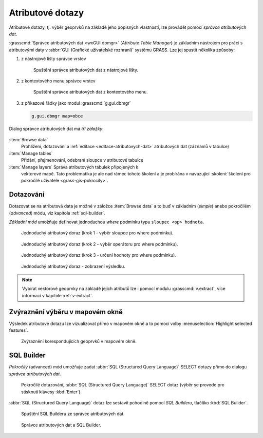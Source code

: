 .. index::
   pair: dotazování; atributové dotazy
   see: atributové dotazy; atributy
   single: g.gui.dbmgr
   single: SQL builder
   single: SQL

.. _atributove-dotazy:

Atributové dotazy
-----------------

Atributové dotazy, tj. výběr geoprvků na základě jeho popisných
vlastností, lze provádět pomocí `správce atributových dat`.

.. noteadvanced::
   
   Pokročilejší uživatelé mohou ve svých skriptech využít
   specializované moduly ze skupiny ``db.*``, viz kapitola
   :ref:`db-select`.

.. _wxgui-dbmgr:

:grasscmd:`Správce atributových dat <wxGUI.dbmgr>` (*Attribute Table
Manager*) je základním nástrojem pro práci s atributovými daty v
:abbr:`GUI (Grafické uživatelské rozhraní)` systému GRASS. Lze jej
spustit několika způsoby:

#. z nástrojové lišty správce vrstev

   .. figure:: images/wxgui-dbmgr-toolbar.png

               Spuštění správce atributových dat z nástrojové lišty.

#. z kontextového menu správce vrstev

   .. figure:: images/wxgui-dbmgr-menu.png

               Spuštění správce atributových dat z kontextového menu.

#. z příkazové řádky jako modul :grasscmd:`g.gui.dbmgr`

   .. code-block:: bash

                   g.gui.dbmgr map=obce

Dialog správce atributových dat má *tři záložky*:

.. figure:: images/wxgui-dbmgr-tabs.png
            :class: middle

:item:`Browse data`
      Prohlížení, dotazování a :ref:`editace <editace-atributovych-dat>` atributových dat (záznamů v tabulce)

:item:`Manage tables`
      Přidání, přejmenování, odebraní sloupce v atributové tabulce

:item:`Manage layers` Správa atributových tabulek připojených k
      vektorové mapě. Tato problematika je ale nad rámec tohoto
      školení a je probírána v navazující :skoleni:`školení pro
      pokročilé uživatele <grass-gis-pokrocily>`.

Dotazování
^^^^^^^^^^

Dotazovat se na atributová data je možné v záložce :item:`Browse data`
a to buď v základním (*simple*) anebo pokročilém (*advanced*) módu,
viz kapitola :ref:`sql-builder`.

*Základní mód* umožňuje definovat jednoduchou `where` podmínku typu
``sloupec <op> hodnota``.

.. figure:: images/wxgui-dbmgr-simple-0.png

            Jednoduchý atributový doraz (krok 1 - výběr sloupce pro where podmínku).

.. figure:: images/wxgui-dbmgr-simple-1.png

            Jednoduchý atributový doraz (krok 2 - výběr operátoru pro where podmínku).

.. figure:: images/wxgui-dbmgr-simple-2.png

            Jednoduchý atributový doraz (krok 3 - určení hodnoty pro where podmínku).

.. figure:: images/wxgui-dbmgr-simple-3.png

            Jednoduchý atributový doraz - zobrazení výsledku.

.. note:: Vybírat vektorové geoprvky na základě jejich atributů lze i
          pomocí modulu :grasscmd:`v.extract`, více informací v
          kapitole :ref:`v-extract`.

.. raw:: latex

   \newpage

Zvýraznění výběru v mapovém okně
^^^^^^^^^^^^^^^^^^^^^^^^^^^^^^^^

Výsledek atributové dotazu lze vizualizovat přímo v mapovém okně a to
pomocí volby :menuselection:`Highlight selected features`.

.. figure:: images/wxgui-dbmgr-highlight-features.png

            Zvýraznění korespondujících geoprvků v mapovém okně.

.. youtube:: ITHLtQRsbEY

             Zvýraznění vektorových prvků jako výsledek atributového dotazu

.. _sql-builder:

SQL Builder
^^^^^^^^^^^

*Pokročilý* (advanced) mód umožňuje zadat :abbr:`SQL (Structured Query
Language)` SELECT dotazy přímo do dialogu *správce atributových dat*.

.. figure:: images/wxgui-dbmgr-adv-edit.png

            Pokročilé dotazování, :abbr:`SQL (Structured Query
            Language)` SELECT dotaz (výběr se provede pro stisknutí
            klávesy :kbd:`Enter`).

:abbr:`SQL (Structured Query Language)` dotaz lze sestavit pohodlně
pomocí *SQL Builderu*, tlačítko :kbd:`SQL Builder`.

.. figure:: images/wxgui-dbmgr-sq-0.png

            Spuštění SQL Builderu ze správce atributových dat.

.. figure:: images/wxgui-dbmgr-sq-1.png
            :class: large

            Správce atributových dat a SQL Builder.

.. youtube:: PByk8pipCz4

             SQL Builder - jednoduchá podmínka 'where'

.. youtube:: qD7ourfheJo

             SQL Builder - výčet sloupců a jednoduchá podmínka 'where'
